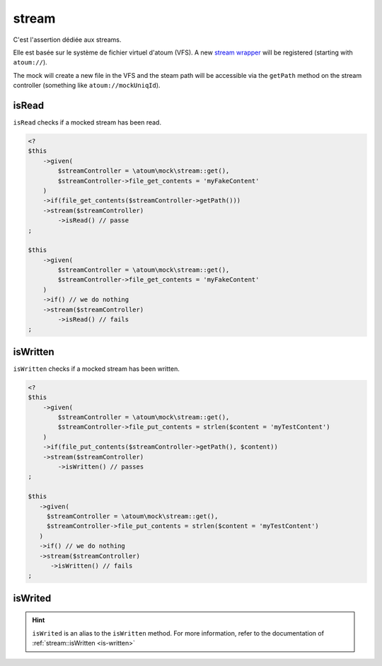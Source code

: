 .. _stream-anchor:

stream
******

C'est l'assertion dédiée aux streams.

Elle est basée sur le système de fichier virtuel d'atoum (VFS). A new `stream wrapper <http://php.net/streamWrapper>`_ will be registered (starting with ``atoum://``).

The mock will create a new file in the VFS and the steam path will be accessible via the ``getPath`` method on the stream controller (something like ``atoum://mockUniqId``).

.. _is-read:

isRead
======

``isRead`` checks if a mocked stream has been read.

.. code-block:: php

   <?
   $this
       ->given(
           $streamController = \atoum\mock\stream::get(),
           $streamController->file_get_contents = 'myFakeContent'
       )
       ->if(file_get_contents($streamController->getPath()))
       ->stream($streamController)
           ->isRead() // passe
   ;

   $this
       ->given(
           $streamController = \atoum\mock\stream::get(),
           $streamController->file_get_contents = 'myFakeContent'
       )
       ->if() // we do nothing
       ->stream($streamController)
           ->isRead() // fails
   ;


.. _is-written:

isWritten
=========

``isWritten`` checks if a mocked stream has been written.

.. code-block:: php

   <?
   $this
       ->given(
           $streamController = \atoum\mock\stream::get(),
           $streamController->file_put_contents = strlen($content = 'myTestContent')
       )
       ->if(file_put_contents($streamController->getPath(), $content))
       ->stream($streamController)
           ->isWritten() // passes
   ;

   $this
      ->given(
        $streamController = \atoum\mock\stream::get(),
        $streamController->file_put_contents = strlen($content = 'myTestContent')
      )
      ->if() // we do nothing
      ->stream($streamController)
         ->isWritten() // fails
   ;


.. _is-writed:

isWrited
========

.. hint::
   ``isWrited`` is an alias to the ``isWritten`` method.
   For more information, refer to the documentation of :ref:`stream::isWritten <is-written>`



